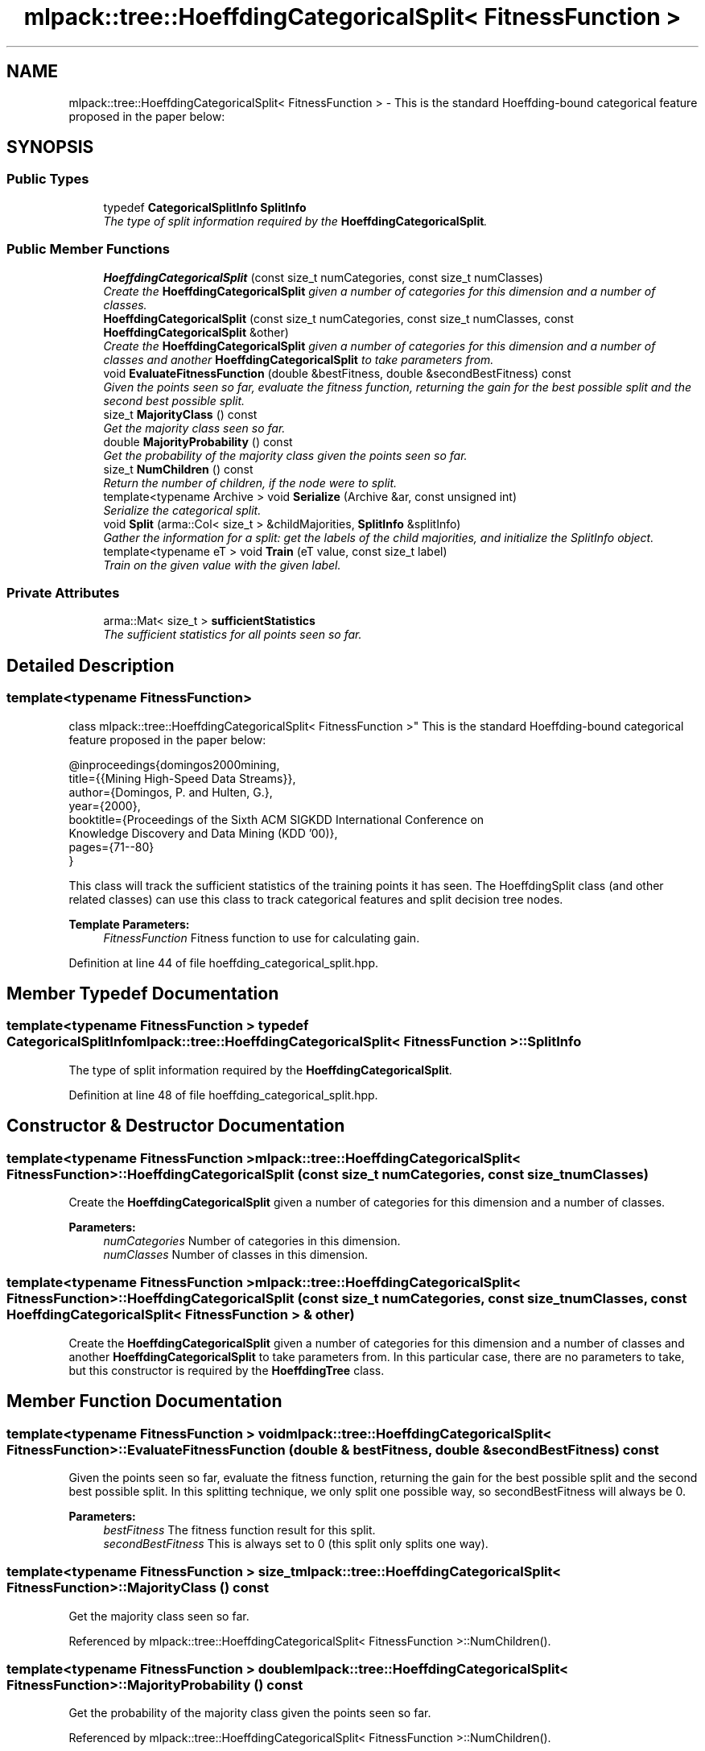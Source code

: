 .TH "mlpack::tree::HoeffdingCategoricalSplit< FitnessFunction >" 3 "Sat Mar 25 2017" "Version master" "mlpack" \" -*- nroff -*-
.ad l
.nh
.SH NAME
mlpack::tree::HoeffdingCategoricalSplit< FitnessFunction > \- This is the standard Hoeffding-bound categorical feature proposed in the paper below:  

.SH SYNOPSIS
.br
.PP
.SS "Public Types"

.in +1c
.ti -1c
.RI "typedef \fBCategoricalSplitInfo\fP \fBSplitInfo\fP"
.br
.RI "\fIThe type of split information required by the \fBHoeffdingCategoricalSplit\fP\&. \fP"
.in -1c
.SS "Public Member Functions"

.in +1c
.ti -1c
.RI "\fBHoeffdingCategoricalSplit\fP (const size_t numCategories, const size_t numClasses)"
.br
.RI "\fICreate the \fBHoeffdingCategoricalSplit\fP given a number of categories for this dimension and a number of classes\&. \fP"
.ti -1c
.RI "\fBHoeffdingCategoricalSplit\fP (const size_t numCategories, const size_t numClasses, const \fBHoeffdingCategoricalSplit\fP &other)"
.br
.RI "\fICreate the \fBHoeffdingCategoricalSplit\fP given a number of categories for this dimension and a number of classes and another \fBHoeffdingCategoricalSplit\fP to take parameters from\&. \fP"
.ti -1c
.RI "void \fBEvaluateFitnessFunction\fP (double &bestFitness, double &secondBestFitness) const "
.br
.RI "\fIGiven the points seen so far, evaluate the fitness function, returning the gain for the best possible split and the second best possible split\&. \fP"
.ti -1c
.RI "size_t \fBMajorityClass\fP () const "
.br
.RI "\fIGet the majority class seen so far\&. \fP"
.ti -1c
.RI "double \fBMajorityProbability\fP () const "
.br
.RI "\fIGet the probability of the majority class given the points seen so far\&. \fP"
.ti -1c
.RI "size_t \fBNumChildren\fP () const "
.br
.RI "\fIReturn the number of children, if the node were to split\&. \fP"
.ti -1c
.RI "template<typename Archive > void \fBSerialize\fP (Archive &ar, const unsigned int)"
.br
.RI "\fISerialize the categorical split\&. \fP"
.ti -1c
.RI "void \fBSplit\fP (arma::Col< size_t > &childMajorities, \fBSplitInfo\fP &splitInfo)"
.br
.RI "\fIGather the information for a split: get the labels of the child majorities, and initialize the SplitInfo object\&. \fP"
.ti -1c
.RI "template<typename eT > void \fBTrain\fP (eT value, const size_t label)"
.br
.RI "\fITrain on the given value with the given label\&. \fP"
.in -1c
.SS "Private Attributes"

.in +1c
.ti -1c
.RI "arma::Mat< size_t > \fBsufficientStatistics\fP"
.br
.RI "\fIThe sufficient statistics for all points seen so far\&. \fP"
.in -1c
.SH "Detailed Description"
.PP 

.SS "template<typename FitnessFunction>
.br
class mlpack::tree::HoeffdingCategoricalSplit< FitnessFunction >"
This is the standard Hoeffding-bound categorical feature proposed in the paper below: 


.PP
.nf
@inproceedings{domingos2000mining,
  title={{Mining High-Speed Data Streams}},
  author={Domingos, P\&. and Hulten, G\&.},
  year={2000},
  booktitle={Proceedings of the Sixth ACM SIGKDD International Conference on
      Knowledge Discovery and Data Mining (KDD '00)},
  pages={71--80}
}

.fi
.PP
.PP
This class will track the sufficient statistics of the training points it has seen\&. The HoeffdingSplit class (and other related classes) can use this class to track categorical features and split decision tree nodes\&.
.PP
\fBTemplate Parameters:\fP
.RS 4
\fIFitnessFunction\fP Fitness function to use for calculating gain\&. 
.RE
.PP

.PP
Definition at line 44 of file hoeffding_categorical_split\&.hpp\&.
.SH "Member Typedef Documentation"
.PP 
.SS "template<typename FitnessFunction > typedef \fBCategoricalSplitInfo\fP \fBmlpack::tree::HoeffdingCategoricalSplit\fP< FitnessFunction >::\fBSplitInfo\fP"

.PP
The type of split information required by the \fBHoeffdingCategoricalSplit\fP\&. 
.PP
Definition at line 48 of file hoeffding_categorical_split\&.hpp\&.
.SH "Constructor & Destructor Documentation"
.PP 
.SS "template<typename FitnessFunction > \fBmlpack::tree::HoeffdingCategoricalSplit\fP< FitnessFunction >::\fBHoeffdingCategoricalSplit\fP (const size_t numCategories, const size_t numClasses)"

.PP
Create the \fBHoeffdingCategoricalSplit\fP given a number of categories for this dimension and a number of classes\&. 
.PP
\fBParameters:\fP
.RS 4
\fInumCategories\fP Number of categories in this dimension\&. 
.br
\fInumClasses\fP Number of classes in this dimension\&. 
.RE
.PP

.SS "template<typename FitnessFunction > \fBmlpack::tree::HoeffdingCategoricalSplit\fP< FitnessFunction >::\fBHoeffdingCategoricalSplit\fP (const size_t numCategories, const size_t numClasses, const \fBHoeffdingCategoricalSplit\fP< FitnessFunction > & other)"

.PP
Create the \fBHoeffdingCategoricalSplit\fP given a number of categories for this dimension and a number of classes and another \fBHoeffdingCategoricalSplit\fP to take parameters from\&. In this particular case, there are no parameters to take, but this constructor is required by the \fBHoeffdingTree\fP class\&. 
.SH "Member Function Documentation"
.PP 
.SS "template<typename FitnessFunction > void \fBmlpack::tree::HoeffdingCategoricalSplit\fP< FitnessFunction >::EvaluateFitnessFunction (double & bestFitness, double & secondBestFitness) const"

.PP
Given the points seen so far, evaluate the fitness function, returning the gain for the best possible split and the second best possible split\&. In this splitting technique, we only split one possible way, so secondBestFitness will always be 0\&.
.PP
\fBParameters:\fP
.RS 4
\fIbestFitness\fP The fitness function result for this split\&. 
.br
\fIsecondBestFitness\fP This is always set to 0 (this split only splits one way)\&. 
.RE
.PP

.SS "template<typename FitnessFunction > size_t \fBmlpack::tree::HoeffdingCategoricalSplit\fP< FitnessFunction >::MajorityClass () const"

.PP
Get the majority class seen so far\&. 
.PP
Referenced by mlpack::tree::HoeffdingCategoricalSplit< FitnessFunction >::NumChildren()\&.
.SS "template<typename FitnessFunction > double \fBmlpack::tree::HoeffdingCategoricalSplit\fP< FitnessFunction >::MajorityProbability () const"

.PP
Get the probability of the majority class given the points seen so far\&. 
.PP
Referenced by mlpack::tree::HoeffdingCategoricalSplit< FitnessFunction >::NumChildren()\&.
.SS "template<typename FitnessFunction > size_t \fBmlpack::tree::HoeffdingCategoricalSplit\fP< FitnessFunction >::NumChildren () const\fC [inline]\fP"

.PP
Return the number of children, if the node were to split\&. 
.PP
Definition at line 93 of file hoeffding_categorical_split\&.hpp\&.
.PP
References mlpack::tree::HoeffdingCategoricalSplit< FitnessFunction >::MajorityClass(), mlpack::tree::HoeffdingCategoricalSplit< FitnessFunction >::MajorityProbability(), mlpack::tree::HoeffdingCategoricalSplit< FitnessFunction >::Split(), and mlpack::tree::HoeffdingCategoricalSplit< FitnessFunction >::sufficientStatistics\&.
.SS "template<typename FitnessFunction > template<typename Archive > void \fBmlpack::tree::HoeffdingCategoricalSplit\fP< FitnessFunction >::Serialize (Archive & ar, const unsigned int)\fC [inline]\fP"

.PP
Serialize the categorical split\&. 
.PP
Definition at line 111 of file hoeffding_categorical_split\&.hpp\&.
.PP
References mlpack::data::CreateNVP(), and mlpack::tree::HoeffdingCategoricalSplit< FitnessFunction >::sufficientStatistics\&.
.SS "template<typename FitnessFunction > void \fBmlpack::tree::HoeffdingCategoricalSplit\fP< FitnessFunction >::Split (arma::Col< size_t > & childMajorities, \fBSplitInfo\fP & splitInfo)"

.PP
Gather the information for a split: get the labels of the child majorities, and initialize the SplitInfo object\&. 
.PP
\fBParameters:\fP
.RS 4
\fIchildMajorities\fP Majorities of child nodes to be created\&. 
.br
\fIsplitInfo\fP Information for splitting\&. 
.RE
.PP

.PP
Referenced by mlpack::tree::HoeffdingCategoricalSplit< FitnessFunction >::NumChildren()\&.
.SS "template<typename FitnessFunction > template<typename eT > void \fBmlpack::tree::HoeffdingCategoricalSplit\fP< FitnessFunction >::Train (eT value, const size_t label)"

.PP
Train on the given value with the given label\&. 
.PP
\fBParameters:\fP
.RS 4
\fIvalue\fP Value to train on\&. 
.br
\fIlabel\fP Label to train on\&. 
.RE
.PP

.SH "Member Data Documentation"
.PP 
.SS "template<typename FitnessFunction > arma::Mat<size_t> \fBmlpack::tree::HoeffdingCategoricalSplit\fP< FitnessFunction >::sufficientStatistics\fC [private]\fP"

.PP
The sufficient statistics for all points seen so far\&. Each column corresponds to a category, and contains a count of each of the classes seen for points in that category\&. 
.PP
Definition at line 120 of file hoeffding_categorical_split\&.hpp\&.
.PP
Referenced by mlpack::tree::HoeffdingCategoricalSplit< FitnessFunction >::NumChildren(), and mlpack::tree::HoeffdingCategoricalSplit< FitnessFunction >::Serialize()\&.

.SH "Author"
.PP 
Generated automatically by Doxygen for mlpack from the source code\&.
